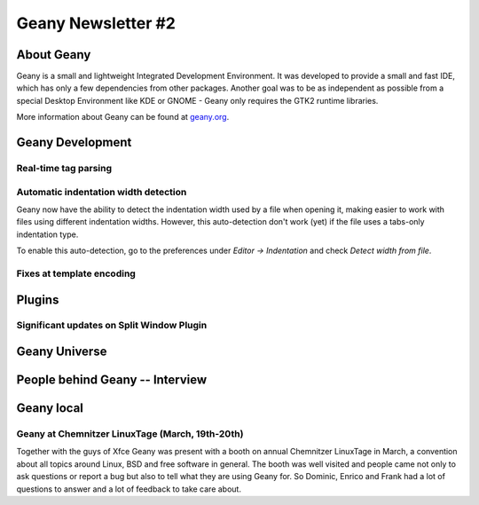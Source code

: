 Geany Newsletter #2
-------------------


About Geany
===========

Geany is a small and lightweight Integrated Development Environment.
It was developed to provide a small and fast IDE, which has only a
few dependencies from other packages. Another goal was to be as
independent as possible from a special Desktop Environment like KDE
or GNOME - Geany only requires the GTK2 runtime libraries.

More information about Geany can be found at
`geany.org <http://www.geany.org/>`_.


Geany Development
=================

Real-time tag parsing
^^^^^^^^^^^^^^^^^^^^^

Automatic indentation width detection
^^^^^^^^^^^^^^^^^^^^^^^^^^^^^^^^^^^^^

Geany now have the ability to detect the indentation width used by a
file when opening it, making easier to work with files using different
indentation widths. However, this auto-detection don't work (yet) if the
file uses a tabs-only indentation type.

To enable this auto-detection, go to the preferences under `Editor ->
Indentation` and check `Detect width from file`.

Fixes at template encoding
^^^^^^^^^^^^^^^^^^^^^^^^^^


Plugins
=======

Significant updates on Split Window Plugin
^^^^^^^^^^^^^^^^^^^^^^^^^^^^^^^^^^^^^^^^^^


Geany Universe
==============


People behind Geany -- Interview
=================================


Geany local
===========


Geany at Chemnitzer LinuxTage (March, 19th-20th)
^^^^^^^^^^^^^^^^^^^^^^^^^^^^^^^^^^^^^^^^^^^^^^^^

Together with the guys of Xfce Geany was present with a booth on
annual Chemnitzer LinuxTage in March, a convention about all topics
around Linux, BSD and free software in general. The booth was well
visited and people came not only to ask questions or report a bug
but also to tell what they are using Geany for. So Dominic, Enrico
and Frank had a lot of questions to answer and a lot of feedback to
take care about.
